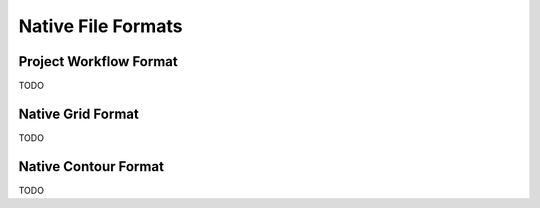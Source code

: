 Native File Formats
===================

.. _hmp-file:

Project Workflow Format
-----------------------
TODO

.. _hmg-file:

Native Grid Format
------------------
TODO

.. _hmc-file:

Native Contour Format
---------------------
TODO

